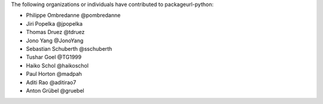 The following organizations or individuals have contributed to
packageurl-python:

- Philippe Ombredanne @pombredanne
- Jiri Popelka @jpopelka
- Thomas Druez @tdruez
- Jono Yang @JonoYang
- Sebastian Schuberth @sschuberth
- Tushar Goel @TG1999
- Haiko Schol @haikoschol
- Paul Horton @madpah
- Aditi Rao @aditirao7
- Anton Grübel @gruebel
